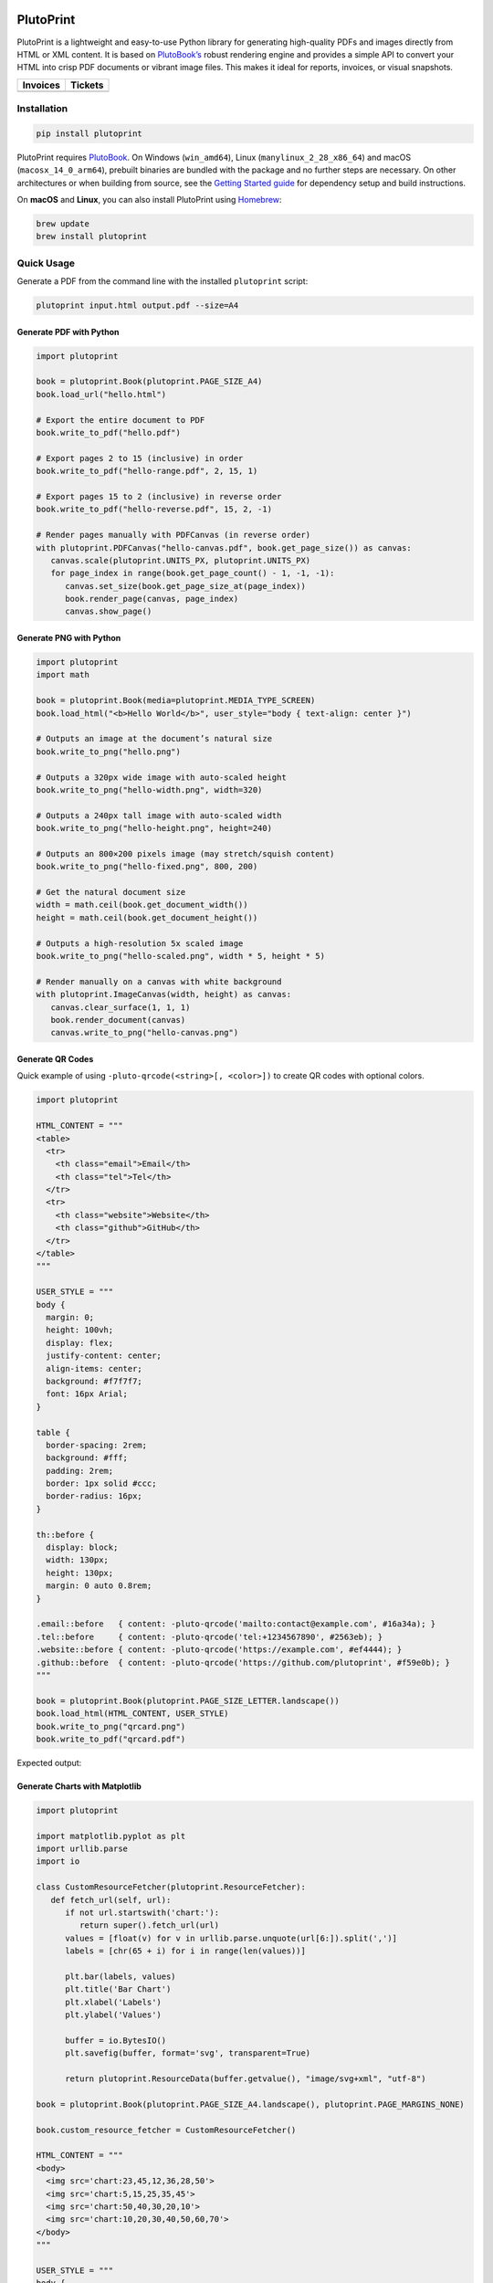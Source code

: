|build| |docs| |license| |downloads| |pypi| |pyver|

PlutoPrint
==========

PlutoPrint is a lightweight and easy-to-use Python library for generating high-quality PDFs and images directly from HTML or XML content. It is based on `PlutoBook’s <https://github.com/plutoprint/plutobook>`_ robust rendering engine and provides a simple API to convert your HTML into crisp PDF documents or vibrant image files. This makes it ideal for reports, invoices, or visual snapshots.

.. list-table::
   :header-rows: 1

   * - Invoices
     - Tickets
   * - |invoices|
     - |tickets|

Installation
------------

.. code-block:: bash

   pip install plutoprint

PlutoPrint requires `PlutoBook <https://github.com/plutoprint/plutobook>`_. On Windows (``win_amd64``), Linux (``manylinux_2_28_x86_64``) and macOS (``macosx_14_0_arm64``), prebuilt binaries are bundled with the package and no further steps are necessary. On other architectures or when building from source, see the `Getting Started guide <https://plutoprint.readthedocs.io/en/latest/getting_started.html>`_ for dependency setup and build instructions.

On **macOS** and **Linux**, you can also install PlutoPrint using `Homebrew <https://formulae.brew.sh/formula/plutoprint>`_:

.. code-block:: bash

   brew update
   brew install plutoprint

Quick Usage
-----------

Generate a PDF from the command line with the installed ``plutoprint`` script:

.. code-block:: bash

   plutoprint input.html output.pdf --size=A4

Generate PDF with Python
^^^^^^^^^^^^^^^^^^^^^^^^

.. code-block:: python

   import plutoprint

   book = plutoprint.Book(plutoprint.PAGE_SIZE_A4)
   book.load_url("hello.html")

   # Export the entire document to PDF
   book.write_to_pdf("hello.pdf")

   # Export pages 2 to 15 (inclusive) in order
   book.write_to_pdf("hello-range.pdf", 2, 15, 1)

   # Export pages 15 to 2 (inclusive) in reverse order
   book.write_to_pdf("hello-reverse.pdf", 15, 2, -1)

   # Render pages manually with PDFCanvas (in reverse order)
   with plutoprint.PDFCanvas("hello-canvas.pdf", book.get_page_size()) as canvas:
      canvas.scale(plutoprint.UNITS_PX, plutoprint.UNITS_PX)
      for page_index in range(book.get_page_count() - 1, -1, -1):
         canvas.set_size(book.get_page_size_at(page_index))
         book.render_page(canvas, page_index)
         canvas.show_page()

Generate PNG with Python
^^^^^^^^^^^^^^^^^^^^^^^^

.. code-block:: python

   import plutoprint
   import math

   book = plutoprint.Book(media=plutoprint.MEDIA_TYPE_SCREEN)
   book.load_html("<b>Hello World</b>", user_style="body { text-align: center }")

   # Outputs an image at the document’s natural size
   book.write_to_png("hello.png")

   # Outputs a 320px wide image with auto-scaled height
   book.write_to_png("hello-width.png", width=320)

   # Outputs a 240px tall image with auto-scaled width
   book.write_to_png("hello-height.png", height=240)

   # Outputs an 800×200 pixels image (may stretch/squish content)
   book.write_to_png("hello-fixed.png", 800, 200)

   # Get the natural document size
   width = math.ceil(book.get_document_width())
   height = math.ceil(book.get_document_height())

   # Outputs a high-resolution 5x scaled image
   book.write_to_png("hello-scaled.png", width * 5, height * 5)

   # Render manually on a canvas with white background
   with plutoprint.ImageCanvas(width, height) as canvas:
      canvas.clear_surface(1, 1, 1)
      book.render_document(canvas)
      canvas.write_to_png("hello-canvas.png")

Generate QR Codes
^^^^^^^^^^^^^^^^^

Quick example of using ``-pluto-qrcode(<string>[, <color>])`` to create QR codes with optional colors.

.. code-block:: python

   import plutoprint

   HTML_CONTENT = """
   <table>
     <tr>
       <th class="email">Email</th>
       <th class="tel">Tel</th>
     </tr>
     <tr>
       <th class="website">Website</th>
       <th class="github">GitHub</th>
     </tr>
   </table>
   """

   USER_STYLE = """
   body {
     margin: 0;
     height: 100vh;
     display: flex;
     justify-content: center;
     align-items: center;
     background: #f7f7f7;
     font: 16px Arial;
   }

   table {
     border-spacing: 2rem;
     background: #fff;
     padding: 2rem;
     border: 1px solid #ccc;
     border-radius: 16px;
   }

   th::before {
     display: block;
     width: 130px;
     height: 130px;
     margin: 0 auto 0.8rem;
   }

   .email::before   { content: -pluto-qrcode('mailto:contact@example.com', #16a34a); }
   .tel::before     { content: -pluto-qrcode('tel:+1234567890', #2563eb); }
   .website::before { content: -pluto-qrcode('https://example.com', #ef4444); }
   .github::before  { content: -pluto-qrcode('https://github.com/plutoprint', #f59e0b); }
   """

   book = plutoprint.Book(plutoprint.PAGE_SIZE_LETTER.landscape())
   book.load_html(HTML_CONTENT, USER_STYLE)
   book.write_to_png("qrcard.png")
   book.write_to_pdf("qrcard.pdf")

Expected output:

.. image:: https://raw.githubusercontent.com/plutoprint/plutoprint-samples/main/qrcard.png
   :alt: QR card

Generate Charts with Matplotlib
^^^^^^^^^^^^^^^^^^^^^^^^^^^^^^^

.. code-block:: python

   import plutoprint

   import matplotlib.pyplot as plt
   import urllib.parse
   import io

   class CustomResourceFetcher(plutoprint.ResourceFetcher):
      def fetch_url(self, url):
         if not url.startswith('chart:'):
            return super().fetch_url(url)
         values = [float(v) for v in urllib.parse.unquote(url[6:]).split(',')]
         labels = [chr(65 + i) for i in range(len(values))]

         plt.bar(labels, values)
         plt.title('Bar Chart')
         plt.xlabel('Labels')
         plt.ylabel('Values')

         buffer = io.BytesIO()
         plt.savefig(buffer, format='svg', transparent=True)

         return plutoprint.ResourceData(buffer.getvalue(), "image/svg+xml", "utf-8")

   book = plutoprint.Book(plutoprint.PAGE_SIZE_A4.landscape(), plutoprint.PAGE_MARGINS_NONE)

   book.custom_resource_fetcher = CustomResourceFetcher()

   HTML_CONTENT = """
   <body>
     <img src='chart:23,45,12,36,28,50'>
     <img src='chart:5,15,25,35,45'>
     <img src='chart:50,40,30,20,10'>
     <img src='chart:10,20,30,40,50,60,70'>
   </body>
   """

   USER_STYLE = """
   body {
     display: flex;
     flex-wrap: wrap;
     justify-content: center;
     align-items: center;
     background: #f7f7f7;
     height: 100vh;
     margin: 0;
   }

   img {
     background: #fff;
     border: 1px solid #ccc;
     margin: auto;
     max-height: 45vh;
   }
   """

   book.load_html(HTML_CONTENT, USER_STYLE)
   book.write_to_png("charts.png")
   book.write_to_pdf("charts.pdf")

Expected output:

.. image:: https://raw.githubusercontent.com/plutoprint/plutoprint-samples/main/charts.png
   :alt: Charts

Samples
=======

.. list-table:: Invoices

   * - .. image:: https://raw.githubusercontent.com/plutoprint/plutoprint-samples/main/images/invoice-1.png
          :alt: Invoice 1
     - .. image:: https://raw.githubusercontent.com/plutoprint/plutoprint-samples/main/images/invoice-2.png
          :alt: Invoice 2
     - .. image:: https://raw.githubusercontent.com/plutoprint/plutoprint-samples/main/images/invoice-3.png
          :alt: Invoice 3

.. list-table:: Tickets

   * - .. image:: https://raw.githubusercontent.com/plutoprint/plutoprint-samples/main/images/ticket-1.png
          :alt: Ticket 1
     - .. image:: https://raw.githubusercontent.com/plutoprint/plutoprint-samples/main/images/ticket-2.png
          :alt: Ticket 2
   * - .. image:: https://raw.githubusercontent.com/plutoprint/plutoprint-samples/main/images/ticket-3.png
          :alt: Ticket 3
     - .. image:: https://raw.githubusercontent.com/plutoprint/plutoprint-samples/main/images/ticket-4.png
          :alt: Ticket 4

Links & Resources
=================

- Documentation: https://plutoprint.readthedocs.io
- Samples: https://github.com/plutoprint/plutoprint-samples
- Code: https://github.com/plutoprint/plutoprint
- Issues: https://github.com/plutoprint/plutoprint/issues
- Donation: https://github.com/sponsors/plutoprint

License
=======

PlutoPrint is licensed under the `MIT License <https://github.com/plutoprint/plutoprint/blob/main/LICENSE>`_, allowing for both personal and commercial use.

.. |build| image:: https://img.shields.io/github/actions/workflow/status/plutoprint/plutoprint/main.yml
   :target: https://github.com/plutoprint/plutoprint/actions
.. |docs| image:: https://img.shields.io/readthedocs/plutoprint
   :target: https://plutoprint.readthedocs.io
.. |license| image:: https://img.shields.io/pypi/l/plutoprint
   :target: https://github.com/plutoprint/plutoprint/blob/main/LICENSE
.. |downloads| image:: https://img.shields.io/pypi/dm/plutoprint
.. |pypi| image:: https://img.shields.io/pypi/v/plutoprint
   :target: https://pypi.org/project/plutoprint
.. |pyver| image:: https://img.shields.io/pypi/pyversions/plutoprint
.. |invoices| image:: https://raw.githubusercontent.com/plutoprint/plutoprint-samples/main/images/invoices.png
   :alt: Invoices
.. |tickets| image:: https://raw.githubusercontent.com/plutoprint/plutoprint-samples/main/images/tickets.jpg
   :alt: Tickets
